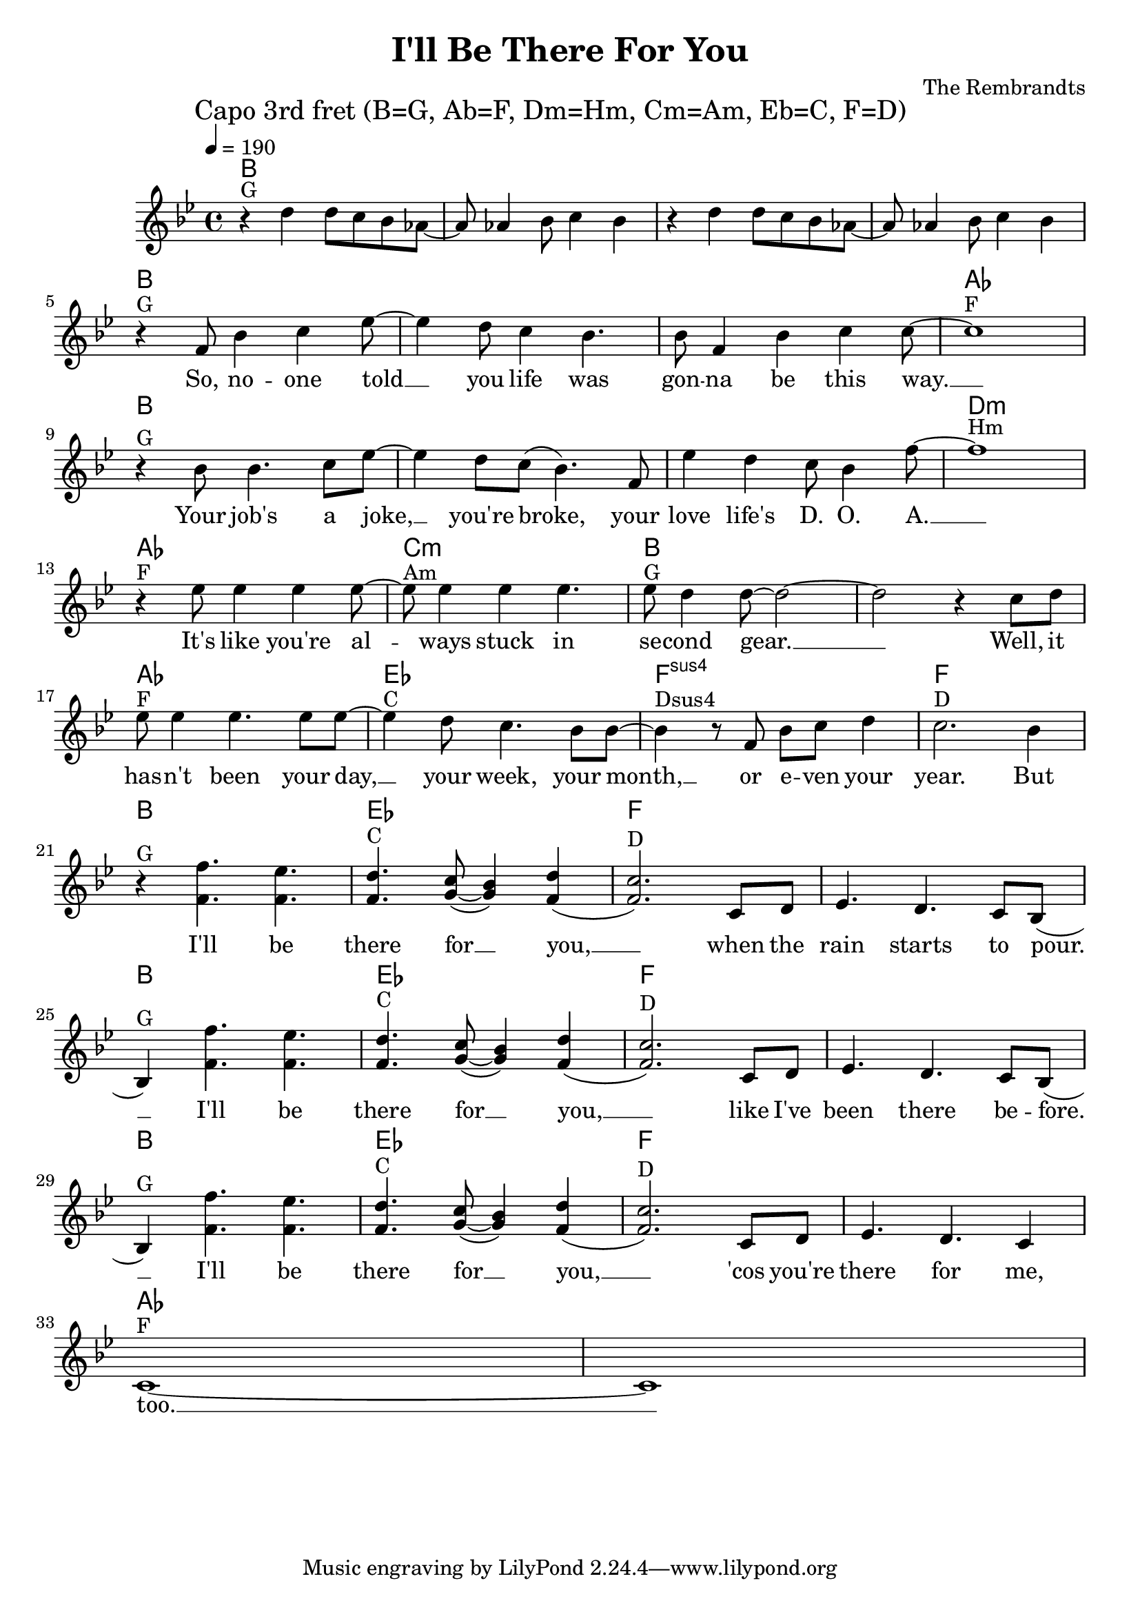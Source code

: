 \header {
  title = "I'll Be There For You"
  composer = "The Rembrandts"
}

\score {
  <<
    \chords {
      \tempo 4 = 190
      \mark "Capo 3rd fret (B=G, Ab=F, Dm=Hm, Cm=Am, Eb=C, F=D)"
      \germanChords
      \set chordChanges = ##t
      \transpose a bes {
        a,1 a, a, a,
        a, a, a, g,
        a, a, a, cis,:m
        g, b,:m a, a,
        g, d, e,:sus4 e,
        a, d, e, e,
        a, d, e, e,
        a, d, e, e,
        g, g,
      }
    }
    \transpose a bes {
      \relative c'' {
        \clef treble
        \key a \major
        r4^"G" cis cis8 b a g~ g g4 a8 b4 a
        r4 cis cis8 b a g~ g g4 a8 b4 a
        \break
          r4^"G" e8 a4 b d8~ d4 cis8 b4 a4. a8 e4 a b b8~ b1^"F" \break
          r4^"G" a8 a4. b8 d~ d4 cis8 b( a4.) e8 d'4 cis b8 a4 e'8~ e1^"Hm" \break
          r4^"F" d8 d4 d d8~ d^"Am" d4 d d4. d8^"G" cis4 cis8~ cis2~ cis2 r4 b8 cis \break
          d8^"F" d4 d4. d8 d~ d4^"C" cis8 b4. a8 a~ a4^"Dsus4" r8 e a b cis4 b2.^"D" a4 \break
          r4^"G" << { e'4. d4. cis4.^"C" b8( a4) cis( b2.)^"D" } { e,4. e4. e4. fis8~ fis4 e4( e2.) } >> b8 cis d4. cis4. b8 a( \break
          a4)^"G" << { e''4. d4. cis4.^"C" b8( a4) cis( b2.)^"D" } { e,4. e4. e4. fis8~ fis4 e4( e2.) } >> b8 cis d4. cis4. b8 a( \break
          a4)^"G" << { e''4. d4. cis4.^"C" b8( a4) cis( b2.)^"D" } { e,4. e4. e4. fis8~ fis4 e4( e2.) } >> b8 cis d4. cis4. b4 \break
          b1~^"F" b1
      }
    }
    \addlyrics {
      _ _ _ _ _ _ _ _ _ _ _ _ _ _ _ _ _ _
      So, no -- one told __ you life was gon -- na be this way. __
      Your job's a joke, __ you're broke, your love life's D. O. A. __
      It's like you're al -- ways stuck in se -- cond gear. __ __ Well, it
      has -- n't been your day, __ your week, your month, __ or e -- ven your year.
      But I'll be there for __ you, __ when the rain starts to pour. __
      I'll be there for __ you, __ like I've been there be -- fore. __
      I'll be there for __ you, __ 'cos you're there for me, too. __
    }
  >>
  \layout { }
  \midi { }
}
